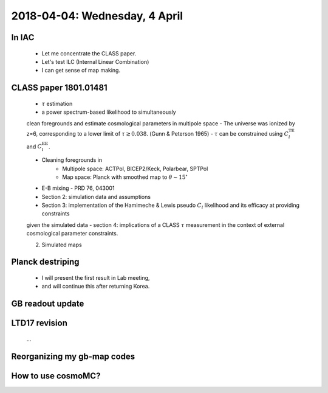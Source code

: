 2018-04-04: Wednesday, 4 April 
========

In IAC
--------

    - Let me concentrate the CLASS paper.
    - Let's test ILC (Internal Linear Combination) 
    - I can get sense of map making.

CLASS paper 1801.01481
--------
    - :math:`\tau` estimation
    - a power spectrum-based likelihood to simultaneously 
    clean foregrounds and estimate cosmological parameters 
    in multipole space 
    - The universe was ionized by z=6, corresponding to 
    a lower limit of :math:`\tau \gtrsim 0.038`. (Gunn & Peterson 1965)
    - :math:`\tau` can be constrained using :math:`C_l^{\text{TE}}` 
    and :math:`C_l^{\text{EE}}`.

    - Cleaning foregrounds in 
        - Multipole space: ACTPol, BICEP2/Keck, Polarbear, SPTPol
        - Map space: Planck with smoothed map to :math:`\theta \sim 15^\circ`
    - E-B mixing - PRD 76, 043001 

    - Section 2: simulation data and assumptions
    - Section 3: implementation of the Hamimeche & Lewis pseudo :math:`C_l` likelihood and its efficacy at providing constraints
    given the simulated data
    - section 4: implications of a CLASS :math:`\tau` measurement 
    in the context of external cosmological parameter constraints.

    2. Simulated maps
    
Planck destriping
--------
    - I will present the first result in Lab meeting, 
    - and will continue this after returning Korea.
    

GB readout update
--------

LTD17 revision
--------
    ...

Reorganizing my gb-map codes
--------

How to use cosmoMC?
--------
    





